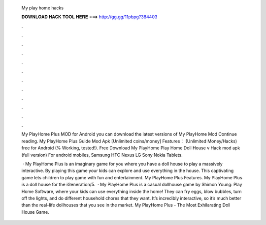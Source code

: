   My play home hacks
  
  
  
  𝐃𝐎𝐖𝐍𝐋𝐎𝐀𝐃 𝐇𝐀𝐂𝐊 𝐓𝐎𝐎𝐋 𝐇𝐄𝐑𝐄 ===> http://gg.gg/11pbpg?384403
  
  
  
  .
  
  
  
  .
  
  
  
  .
  
  
  
  .
  
  
  
  .
  
  
  
  .
  
  
  
  .
  
  
  
  .
  
  
  
  .
  
  
  
  .
  
  
  
  .
  
  
  
  .
  
  My PlayHome Plus  MOD for Android you can download the latest versions of My PlayHome  Mod Continue reading. My PlayHome Plus Guide Mod Apk [Unlimited coins/money] Features： (Unlimited Money/Hacks) free for Android (% Working, tested!). Free Download My PlayHome Play Home Doll House v Hack mod apk (full version) For android mobiles, Samsung HTC Nexus LG Sony Nokia Tablets.
  
   · My PlayHome Plus is an imaginary game for you where you have a doll house to play a massively interactive. By playing this game your kids can explore and use everything in the house. This captivating game lets children to play game with fun and entertainment. My PlayHome Plus Features. My PlayHome Plus is a doll house for the iGeneration/5.  · My PlayHome Plus is a casual dollhouse game by Shimon Young: Play Home Software, where your kids can use everything inside the home! They can fry eggs, blow bubbles, turn off the lights, and do different household chores that they want. It’s incredibly interactive, so it’s much better than the real-life dollhouses that you see in the market. My PlayHome Plus - The Most Exhilarating Doll House Game.

